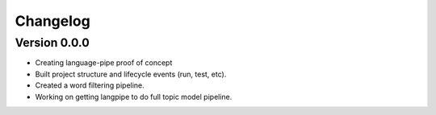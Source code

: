 =========
Changelog
=========

Version 0.0.0
=============
- Creating language-pipe proof of concept
- Built project structure and lifecycle events (run, test, etc).
- Created a word filtering pipeline.
- Working on getting langpipe to do full topic model pipeline.

